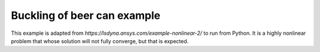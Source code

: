 Buckling of beer can example
============================

This example is adapted from `https://lsdyna.ansys.com/example-nonlinear-2/` to run from
Python. It is a highly nonlinear problem that whose solution will not fully converge, but
that is expected.
